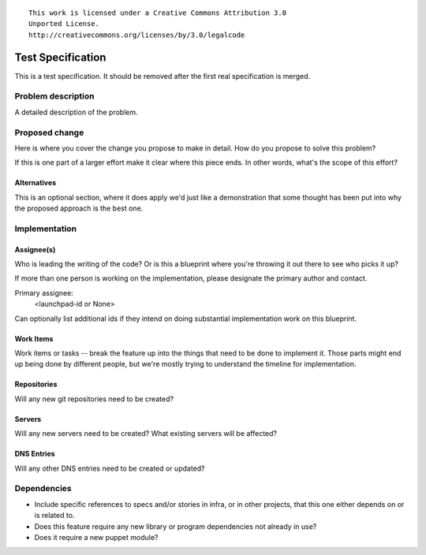 ::

  This work is licensed under a Creative Commons Attribution 3.0
  Unported License.
  http://creativecommons.org/licenses/by/3.0/legalcode

==================
Test Specification
==================

This is a test specification.  It should be removed after the first
real specification is merged.

Problem description
===================

A detailed description of the problem.

Proposed change
===============

Here is where you cover the change you propose to make in detail. How do you
propose to solve this problem?

If this is one part of a larger effort make it clear where this piece ends. In
other words, what's the scope of this effort?

Alternatives
------------

This is an optional section, where it does apply we'd just like a demonstration
that some thought has been put into why the proposed approach is the best one.

Implementation
==============

Assignee(s)
-----------

Who is leading the writing of the code? Or is this a blueprint where you're
throwing it out there to see who picks it up?

If more than one person is working on the implementation, please designate the
primary author and contact.

Primary assignee:
  <launchpad-id or None>

Can optionally list additional ids if they intend on doing substantial
implementation work on this blueprint.

Work Items
----------

Work items or tasks -- break the feature up into the things that need to be
done to implement it. Those parts might end up being done by different people,
but we're mostly trying to understand the timeline for implementation.

Repositories
------------

Will any new git repositories need to be created?

Servers
-------

Will any new servers need to be created?  What existing servers will
be affected?

DNS Entries
-----------

Will any other DNS entries need to be created or updated?

Dependencies
============

- Include specific references to specs and/or stories in infra, or in
  other projects, that this one either depends on or is related to.

- Does this feature require any new library or program dependencies
  not already in use?

- Does it require a new puppet module?
